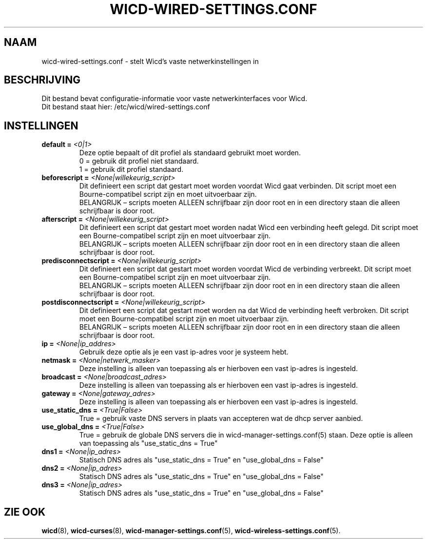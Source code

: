 ﻿.\" Written by Robby Workman <rworkman@slackware.com>
.TH WICD-WIRED-SETTINGS.CONF 5 "wicd-1.7.4"
.SH NAAM
wicd-wired-settings.conf \- stelt Wicd's vaste netwerkinstellingen in

.SH BESCHRIJVING

Dit bestand bevat configuratie-informatie voor vaste netwerkinterfaces voor Wicd.
.br
Dit bestand staat hier: /etc/wicd/wired-settings.conf


.SH INSTELLINGEN

.TP
.BI "default = " <0|1>
Deze optie bepaalt of dit profiel als standaard gebruikt moet worden.
.br
0 = gebruik dit profiel niet standaard.
.br
1 = gebruik dit profiel standaard.
.TP
.BI "beforescript = " <None|willekeurig_script>
Dit definieert een script dat gestart moet worden voordat Wicd gaat verbinden.
Dit script moet een Bourne-compatibel script zijn en moet uitvoerbaar zijn.
.br
BELANGRIJK – scripts moeten ALLEEN schrijfbaar zijn door root en in een directory staan die alleen schrijfbaar is door root.
.TP
.BI "afterscript = " <None|willekeurig_script>
Dit definieert een script dat gestart moet worden nadat Wicd een verbinding heeft gelegd.
Dit script moet een Bourne-compatibel script zijn en moet uitvoerbaar zijn.
.br
BELANGRIJK – scripts moeten ALLEEN schrijfbaar zijn door root en in een directory staan die alleen schrijfbaar is door root.
.TP
.BI "predisconnectscript = " <None|willekeurig_script>
Dit definieert een script dat gestart moet worden voordat Wicd de verbinding verbreekt.
Dit script moet een Bourne-compatibel script zijn en moet uitvoerbaar zijn.
.br
BELANGRIJK – scripts moeten ALLEEN schrijfbaar zijn door root en in een directory staan die alleen schrijfbaar is door root.
.TP
.BI "postdisconnectscript = " <None|willekeurig_script>
Dit definieert een script dat gestart moet worden na dat Wicd de verbinding heeft verbroken.
Dit script moet een Bourne-compatibel script zijn en moet uitvoerbaar zijn.
.br
BELANGRIJK – scripts moeten ALLEEN schrijfbaar zijn door root en in een directory staan die alleen schrijfbaar is door root.
.TP
.BI "ip = " <None|ip_addres>
Gebruik deze optie als je een vast ip-adres voor je systeem hebt.
.TP
.BI "netmask = " <None|netwerk_masker>
Deze instelling is alleen van toepassing als er hierboven een vast ip-adres is ingesteld.
.TP
.BI "broadcast = " <None|broadcast_adres>
Deze instelling is alleen van toepassing als er hierboven een vast ip-adres is ingesteld.
.TP
.BI "gateway = " <None|gateway_adres>
Deze instelling is alleen van toepassing als er hierboven een vast ip-adres is ingesteld.
.TP
.BI "use_static_dns = " <True|False>
True = gebruik vaste DNS servers in plaats van accepteren wat de dhcp server aanbied.
.TP
.BI "use_global_dns = " <True|False>
True = gebruik de globale DNS servers die in wicd-manager-settings.conf(5) staan.
Deze optie is alleen van toepassing als "use_static_dns = True"
.TP
.BI "dns1 = " <None|ip_adres>
Statisch DNS adres als "use_static_dns = True" en "use_global_dns = False"
.TP
.BI "dns2 = " <None|ip_adres>
Statisch DNS adres als "use_static_dns = True" en "use_global_dns = False"
.TP
.BI "dns3 = " <None|ip_adres>
Statisch DNS adres als "use_static_dns = True" en "use_global_dns = False"

.SH "ZIE OOK"
.BR wicd (8),
.BR wicd-curses (8),
.BR wicd-manager-settings.conf (5),
.BR wicd-wireless-settings.conf (5).

